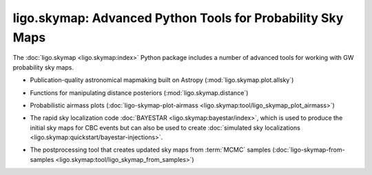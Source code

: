 ligo.skymap: Advanced Python Tools for Probability Sky Maps
===========================================================

The :doc:`ligo.skymap <ligo.skymap:index>` Python package includes a number of
advanced tools for working with GW probability sky maps.

* Publication-quality astronomical mapmaking built on Astropy
  (:mod:`ligo.skymap.plot.allsky`)

  .. image:: https://lscsoft.docs.ligo.org/ligo.skymap/_images/allsky-1.png
     :alt: A figure made with ligo.skymap.plot.allsky

* Functions for manipulating distance posteriors (:mod:`ligo.skymap.distance`)

* Probabilistic airmass plots (:doc:`ligo-skymap-plot-airmass
  <ligo.skymap:tool/ligo_skymap_plot_airmass>`)

  .. image:: https://lscsoft.docs.ligo.org/ligo.skymap/_images/ligo_skymap_plot_airmass-1.png
     :alt: A probabilistic airmass plot.

* The rapid sky localization code :doc:`BAYESTAR <ligo.skymap:bayestar/index>`,
  which is used to produce the initial sky maps for CBC events but can also be
  used to create :doc:`simulated sky localizations
  <ligo.skymap:quickstart/bayestar-injections>`.

* The postprocessing tool that creates updated sky maps from :term:`MCMC`
  samples (:doc:`ligo-skymap-from-samples
  <ligo.skymap:tool/ligo_skymap_from_samples>`)
